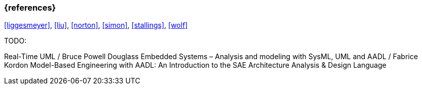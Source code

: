 === {references}

// tag::EN[]
// end::EN[]

<<liggesmeyer>>, <<liu>>, <<norton>>, <<simon>>, <<stallings>>, <<wolf>>

****
TODO:

Real-Time UML / Bruce Powell Douglass
Embedded Systems – Analysis and modeling with SysML, UML and AADL / Fabrice Kordon
Model-Based Engineering with AADL: An Introduction to the SAE Architecture Analysis & Design Language
****